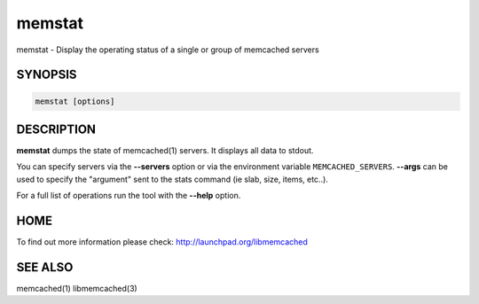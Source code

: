 =======
memstat
=======


memstat - Display the operating status of a single or group of memcached servers


********
SYNOPSIS
********



.. code-block:: perl

   memstat [options]



***********
DESCRIPTION
***********


\ **memstat**\  dumps the state of memcached(1) servers.
It displays all data to stdout.

You can specify servers via the \ **--servers**\  option or via the
environment variable \ ``MEMCACHED_SERVERS``\ . \ **--args**\  can be used
to specify the "argument" sent to the stats command (ie slab, size, items,
etc..).

For a full list of operations run the tool with the \ **--help**\  option.


****
HOME
****


To find out more information please check:
`http://launchpad.org/libmemcached <http://launchpad.org/libmemcached>`_


********
SEE ALSO
********


memcached(1) libmemcached(3)

